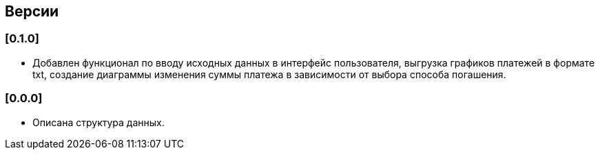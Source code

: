 == Версии

=== [0.1.0]

* Добавлен функционал по вводу исходных данных в интерфейс пользователя,
 выгрузка графиков платежей в формате txt,
  создание диаграммы изменения суммы платежа в зависимости от выбора способа погашения.

=== [0.0.0]

* Описана структура данных.

